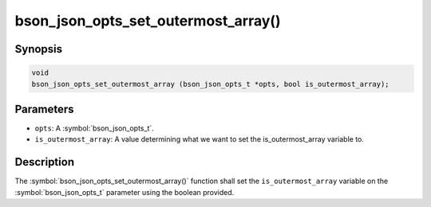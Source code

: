 .. _bson_json_opts_set_outermost_array:

bson_json_opts_set_outermost_array()
====================================

Synopsis
--------

.. code-block:: c

  void 
  bson_json_opts_set_outermost_array (bson_json_opts_t *opts, bool is_outermost_array);

Parameters
----------

- ``opts``: A :symbol:`bson_json_opts_t`.
- ``is_outermost_array``: A value determining what we want to set the is_outermost_array variable to.

Description
-----------

The :symbol:`bson_json_opts_set_outermost_array()` function shall set the ``is_outermost_array`` variable on the :symbol:`bson_json_opts_t` parameter using the boolean provided.
